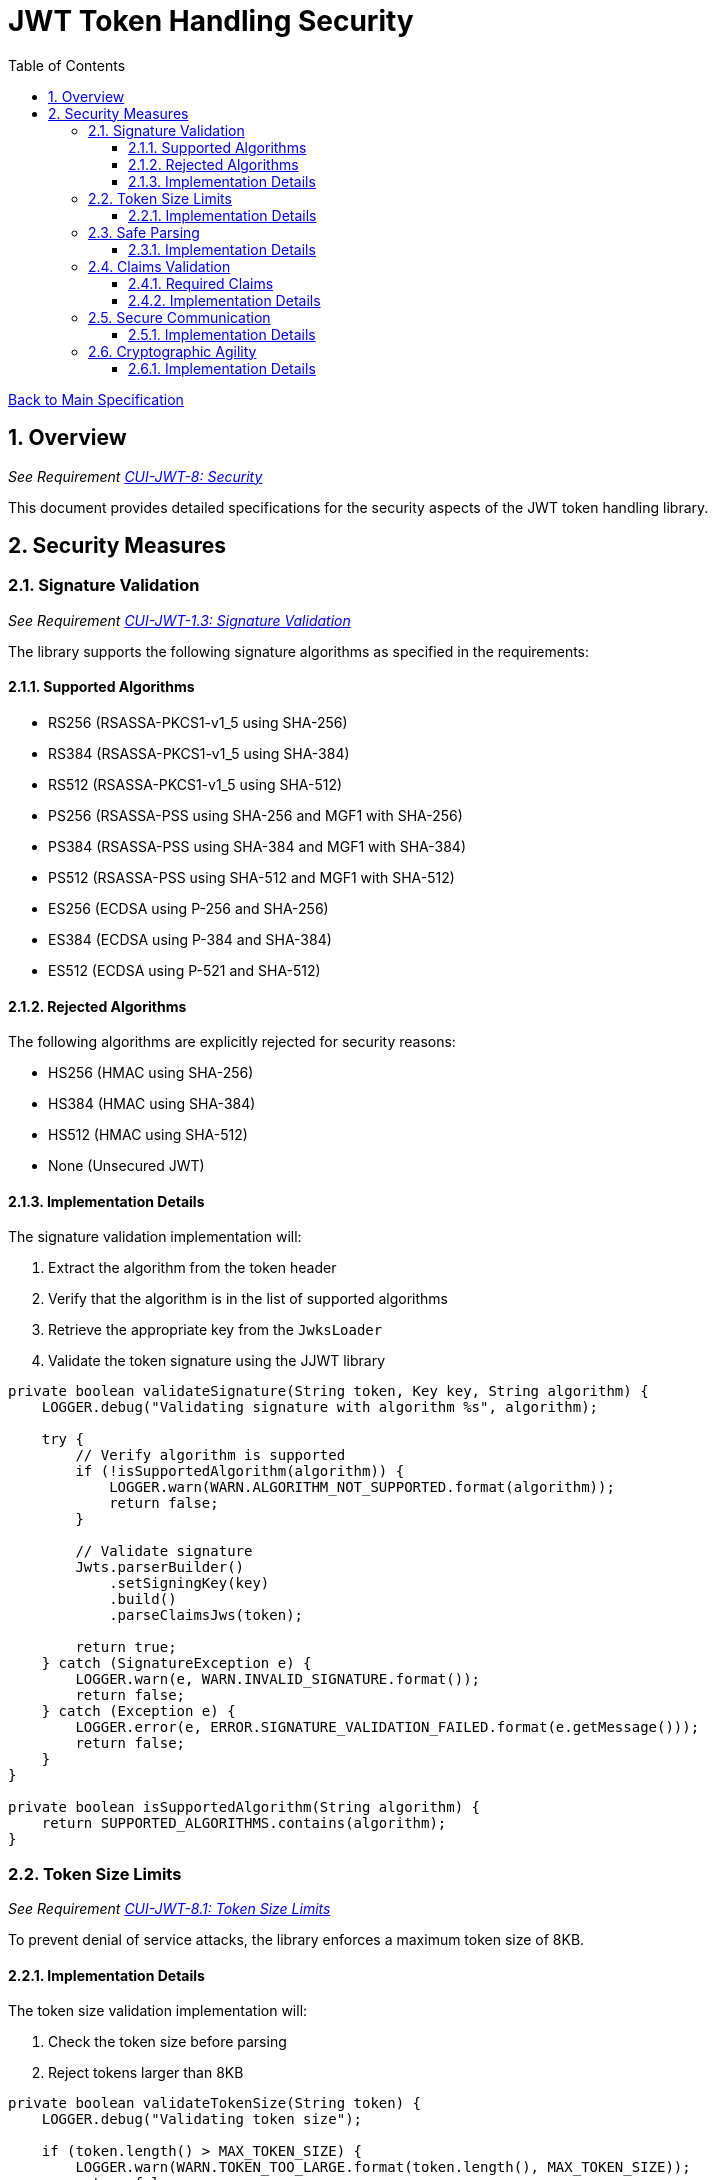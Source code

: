 = JWT Token Handling Security
:toc:
:toclevels: 3
:toc-title: Table of Contents
:sectnums:

link:../Specification.adoc[Back to Main Specification]

== Overview
_See Requirement link:../Requirements.adoc#CUI-JWT-8[CUI-JWT-8: Security]_

This document provides detailed specifications for the security aspects of the JWT token handling library.

== Security Measures

=== Signature Validation
_See Requirement link:../Requirements.adoc#CUI-JWT-1.3[CUI-JWT-1.3: Signature Validation]_

The library supports the following signature algorithms as specified in the requirements:

==== Supported Algorithms

* RS256 (RSASSA-PKCS1-v1_5 using SHA-256)
* RS384 (RSASSA-PKCS1-v1_5 using SHA-384)
* RS512 (RSASSA-PKCS1-v1_5 using SHA-512)
* PS256 (RSASSA-PSS using SHA-256 and MGF1 with SHA-256)
* PS384 (RSASSA-PSS using SHA-384 and MGF1 with SHA-384)
* PS512 (RSASSA-PSS using SHA-512 and MGF1 with SHA-512)
* ES256 (ECDSA using P-256 and SHA-256)
* ES384 (ECDSA using P-384 and SHA-384)
* ES512 (ECDSA using P-521 and SHA-512)

==== Rejected Algorithms

The following algorithms are explicitly rejected for security reasons:

* HS256 (HMAC using SHA-256)
* HS384 (HMAC using SHA-384)
* HS512 (HMAC using SHA-512)
* None (Unsecured JWT)

==== Implementation Details

The signature validation implementation will:

1. Extract the algorithm from the token header
2. Verify that the algorithm is in the list of supported algorithms
3. Retrieve the appropriate key from the `JwksLoader`
4. Validate the token signature using the JJWT library

[source,java]
----
private boolean validateSignature(String token, Key key, String algorithm) {
    LOGGER.debug("Validating signature with algorithm %s", algorithm);

    try {
        // Verify algorithm is supported
        if (!isSupportedAlgorithm(algorithm)) {
            LOGGER.warn(WARN.ALGORITHM_NOT_SUPPORTED.format(algorithm));
            return false;
        }

        // Validate signature
        Jwts.parserBuilder()
            .setSigningKey(key)
            .build()
            .parseClaimsJws(token);

        return true;
    } catch (SignatureException e) {
        LOGGER.warn(e, WARN.INVALID_SIGNATURE.format());
        return false;
    } catch (Exception e) {
        LOGGER.error(e, ERROR.SIGNATURE_VALIDATION_FAILED.format(e.getMessage()));
        return false;
    }
}

private boolean isSupportedAlgorithm(String algorithm) {
    return SUPPORTED_ALGORITHMS.contains(algorithm);
}
----

=== Token Size Limits
_See Requirement link:../Requirements.adoc#CUI-JWT-8.1[CUI-JWT-8.1: Token Size Limits]_

To prevent denial of service attacks, the library enforces a maximum token size of 8KB.

==== Implementation Details

The token size validation implementation will:

1. Check the token size before parsing
2. Reject tokens larger than 8KB

[source,java]
----
private boolean validateTokenSize(String token) {
    LOGGER.debug("Validating token size");

    if (token.length() > MAX_TOKEN_SIZE) {
        LOGGER.warn(WARN.TOKEN_TOO_LARGE.format(token.length(), MAX_TOKEN_SIZE));
        return false;
    }

    return true;
}
----

=== Safe Parsing
_See Requirement link:../Requirements.adoc#CUI-JWT-8.2[CUI-JWT-8.2: Safe Parsing]_

The library implements safe parsing to protect against JSON parsing attacks, injection attacks, and deserialization vulnerabilities.

==== Implementation Details

The safe parsing implementation will:

1. Use the JJWT library's safe parsing mechanisms
2. Implement additional validation for untrusted input
3. Use a secure JSON parser for extracting claims

[source,java]
----
private Claims extractClaims(String token) {
    LOGGER.debug("Extracting claims from token");

    try {
        // Split token into parts
        String[] parts = token.split("\\.");
        if (parts.length != 3) {
            throw new JwtException("Invalid token format");
        }

        // Decode payload
        byte[] payload = Base64.getUrlDecoder().decode(parts[1]);

        // Parse payload as JSON using secure parser
        return Jwts.parserBuilder()
            .build()
            .parseClaimsJwt(parts[0] + "." + parts[1] + ".")
            .getBody();
    } catch (Exception e) {
        LOGGER.error(e, ERROR.CLAIMS_EXTRACTION_FAILED.format(e.getMessage()));
        throw new JwtException("Failed to extract claims", e);
    }
}
----

=== Claims Validation
_See Requirement link:../Requirements.adoc#CUI-JWT-8.4[CUI-JWT-8.4: Claims Validation]_

The library validates standard JWT claims as defined in RFC 7519.

==== Required Claims

* Issuer (iss)
* Subject (sub)
* Expiration Time (exp)
* Issued At (iat)

==== Implementation Details

The claims validation implementation will:

1. Verify that required claims are present
2. Validate claim values according to RFC 7519
3. Implement additional validation for specific token types

[source,java]
----
private boolean validateClaims(Claims claims) {
    LOGGER.debug("Validating claims");

    try {
        // Validate required claims
        if (claims.getIssuer() == null) {
            LOGGER.warn(WARN.MISSING_CLAIM.format("iss"));
            return false;
        }

        if (claims.getSubject() == null) {
            LOGGER.warn(WARN.MISSING_CLAIM.format("sub"));
            return false;
        }

        if (claims.getExpiration() == null) {
            LOGGER.warn(WARN.MISSING_CLAIM.format("exp"));
            return false;
        }

        if (claims.getIssuedAt() == null) {
            LOGGER.warn(WARN.MISSING_CLAIM.format("iat"));
            return false;
        }

        // Validate expiration
        if (claims.getExpiration().before(new Date())) {
            LOGGER.warn(WARN.TOKEN_EXPIRED.format(claims.getIssuer()));
            return false;
        }

        return true;
    } catch (Exception e) {
        LOGGER.error(e, ERROR.CLAIMS_VALIDATION_FAILED.format(e.getMessage()));
        return false;
    }
}
----

=== Secure Communication
_See Requirement link:../Requirements.adoc#CUI-JWT-8.3[CUI-JWT-8.3: Secure Communication]_

The library enforces secure communication for key retrieval by requiring TLS 1.2 or higher.

==== Implementation Details

The secure communication implementation will:

1. Configure the HTTP client to use TLS 1.2 or higher
2. Verify SSL/TLS certificates
3. Implement connection timeouts to prevent hanging connections

[source,java]
----
private HttpClient createSecureHttpClient() {
    LOGGER.debug("Creating secure HTTP client");

    try {
        SSLContext sslContext = SSLContext.getInstance("TLSv1.2");
        sslContext.init(null, null, null);

        return HttpClient.newBuilder()
            .sslContext(sslContext)
            .connectTimeout(Duration.ofSeconds(10))
            .build();
    } catch (Exception e) {
        LOGGER.error(e, ERROR.HTTP_CLIENT_CREATION_FAILED.format(e.getMessage()));
        throw new RuntimeException("Failed to create secure HTTP client", e);
    }
}
----

=== Cryptographic Agility
_See Requirement link:../Requirements.adoc#CUI-JWT-8.5[CUI-JWT-8.5: Cryptographic Agility]_

The library supports algorithm upgrades without breaking changes to enable cryptographic agility.

==== Implementation Details

The cryptographic agility implementation will:

1. Support multiple signature algorithms
2. Allow configuration of preferred algorithms
3. Support key rotation and algorithm migration

[source,java]
----
private List<String> getPreferredAlgorithms() {
    LOGGER.debug("Getting preferred algorithms");

    // Order algorithms by preference
    return Arrays.asList(
        "ES512", // Most preferred
        "ES384",
        "ES256",
        "PS512",
        "PS384",
        "PS256",
        "RS512",
        "RS384",
        "RS256"  // Least preferred
    );
}
----
